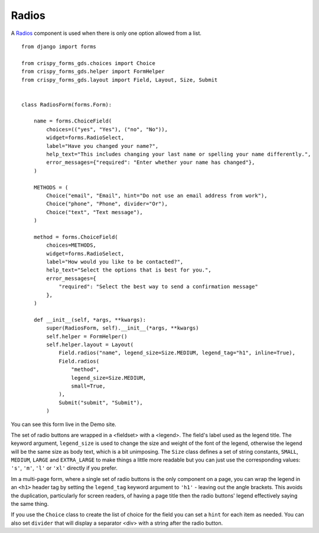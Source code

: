 .. _Radios: https://design-system.service.gov.uk/components/radios/

######
Radios
######
A `Radios`_ component is used when there is only one option allowed from a list. ::

    from django import forms

    from crispy_forms_gds.choices import Choice
    from crispy_forms_gds.helper import FormHelper
    from crispy_forms_gds.layout import Field, Layout, Size, Submit


    class RadiosForm(forms.Form):

        name = forms.ChoiceField(
            choices=(("yes", "Yes"), ("no", "No")),
            widget=forms.RadioSelect,
            label="Have you changed your name?",
            help_text="This includes changing your last name or spelling your name differently.",
            error_messages={"required": "Enter whether your name has changed"},
        )

        METHODS = (
            Choice("email", "Email", hint="Do not use an email address from work"),
            Choice("phone", "Phone", divider="Or"),
            Choice("text", "Text message"),
        )

        method = forms.ChoiceField(
            choices=METHODS,
            widget=forms.RadioSelect,
            label="How would you like to be contacted?",
            help_text="Select the options that is best for you.",
            error_messages={
                "required": "Select the best way to send a confirmation message"
            },
        )

        def __init__(self, *args, **kwargs):
            super(RadiosForm, self).__init__(*args, **kwargs)
            self.helper = FormHelper()
            self.helper.layout = Layout(
                Field.radios("name", legend_size=Size.MEDIUM, legend_tag="h1", inline=True),
                Field.radios(
                    "method",
                    legend_size=Size.MEDIUM,
                    small=True,
                ),
                Submit("submit", "Submit"),
            )

You can see this form live in the Demo site.

The set of radio buttons are wrapped in a <fieldset> with a <legend>. The field's
label used as the legend title. The keyword argument, ``legend_size`` is used to
change the size and weight of the font of the legend, otherwise the legend will
be the same size as body text, which is a bit unimposing. The ``Size`` class
defines a set of string constants, ``SMALL``, ``MEDIUM``, ``LARGE`` and ``EXTRA_LARGE``
to make things a little more readable but you can just use the corresponding values:
``'s'``, ``'m'``, ``'l'`` or ``'xl'`` directly if you prefer.

Im a multi-page form, where a single set of radio buttons is the only component on
a page, you can wrap the legend in an ``<h1>`` header tag by setting the ``legend_tag``
keyword argument to ``'h1'`` - leaving out the angle brackets. This avoids the duplication,
particularly for screen readers, of having a page title then the radio buttons' legend
effectively saying the same thing.

If you use the ``Choice`` class to create the list of choice for the field you
can set a ``hint`` for each item as needed. You can also set ``divider`` that will
display a separator <div> with a string after the radio button.
